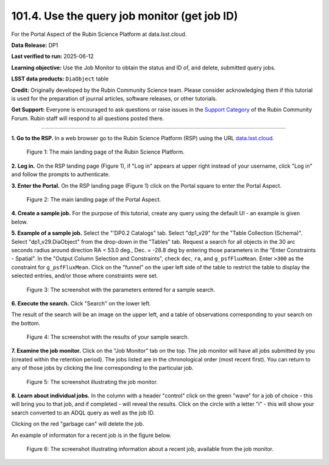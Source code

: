 .. _portal-101-4:

#############################################
101.4. Use the query job monitor (get job ID)
#############################################

For the Portal Aspect of the Rubin Science Platform at data.lsst.cloud.

**Data Release:** DP1

**Last verified to run:** 2025-06-12

**Learning objective:** Use the Job Monitor to obtain the status and ID of, and delete, submitted query jobs.

**LSST data products:** ``DiaObject`` table

**Credit:** Originally developed by the Rubin Community Science team. Please consider acknowledging them if this tutorial is used for the preparation of journal articles, software releases, or other tutorials.

**Get Support:** Everyone is encouraged to ask questions or raise issues in the `Support Category <https://community.lsst.org/c/support/6>`_ of the Rubin Community Forum. Rubin staff will respond to all questions posted there.

----

**1. Go to the RSP.**
In a web browser go to the Rubin Science Platform (RSP) using the URL `data.lsst.cloud <https://data.lsst.cloud/>`_.

.. figure:: images/portal-101-4-1.png
    :name: portal-101-4-1
    :alt: The main landing page of the Rubin Science Platform, showing log in at upper right and three panels, one for each aspect: the Portal the Notebooks and the API.

    Figure 1: The main landing page of the Rubin Science Platform.

**2. Log in.**
On the RSP landing page (Figure 1), if "Log in" appears at upper right instead of your username, click "Log in" and follow the prompts to authenticate.

**3. Enter the Portal.**
On the RSP landing page (Figure 1) click on the Portal square to enter the Portal Aspect.

.. figure:: images/portal-101-4-2.png
    :name: portal-101-4-2
    :alt: The main landing page of the Portal Aspect, showing tabs across the top and instructions in the middle.

    Figure 2: The main landing page of the Portal Aspect.

**4. Create a sample job.**
For the purpose of this tutorial, create any query using the default UI - an example is given below.

**5.  Example of a sample job.**
Select the "'DP0.2 Catalogs" tab.
Select "dp1_v29" for the "Table Collection (Schema)".
Select "dp1_v29.DiaObject" from the drop-down in the "Tables" tab.
Request a search for all objects in the 30 arc seconds radius around direction RA = 53.0 deg., Dec. = -28.8 deg by entering those parameters in the "Enter Constraints - Spatial".
In the "Output Column Selection and Constraints", check ``dec``, ``ra``, and ``g_psfFluxMean``.
Enter ``>300`` as the constraint for ``g_psfFluxMean``.
Click on the "funnel" on the uper left side of the table to restrict the table to display the selected entries, and/or those where constraints were set.

.. figure:: images/portal-101-4-3.png
    :name: portal-101-4-3
    :alt: The screenshot with the parameters entered for a sample search.

    Figure 3: The screenshot with the parameters entered for a sample search.

**6. Execute the search.**
Click "Search" on the lower left.

The result of the search will be an image on the upper left, and a table of observations corresponding to your search on the bottom.

.. figure:: images/portal-101-4-4.png
    :name: portal-101-4-4
    :alt: The screenshot with the results of your sample search.

    Figure 4: The screenshot with the results of your sample search.

**7.  Examine the job monitor.**
Click on the "Job Monitor" tab on the top.
The job monitor will have all jobs submitted by you (created within the retention period).
The jobs listed are in the chronological order (most recent first).
You can return to any of those jobs by clicking the line corresponding to the particular job.

.. figure:: images/portal-101-4-5.png
    :name: portal-101-4-5
    :alt: The screenshot illustrating the job monitor

    Figure 5:  The screenshot illustrating the job monitor.

**8. Learn about individual jobs.**  In the column with a header "control" click on the green "wave" for a job of choice - this will bring you to that job, and if completed - will reveal the results.
Click on the circle with a letter "i" - this will show your search converted to an ADQL query as well as the job ID.

Clicking on the red "garbage can" will delete the job.

An example of informaton for a recent job is in the figure below.

.. figure:: images/portal-101-4-6.png
    :width:  400
    :name: portal-101-4-6
    :alt: The screenshot illustrating information about a recent job, available from the job monitor.

    Figure 6:  The screenshot illustrating information about a recent job, available from the job monitor.
